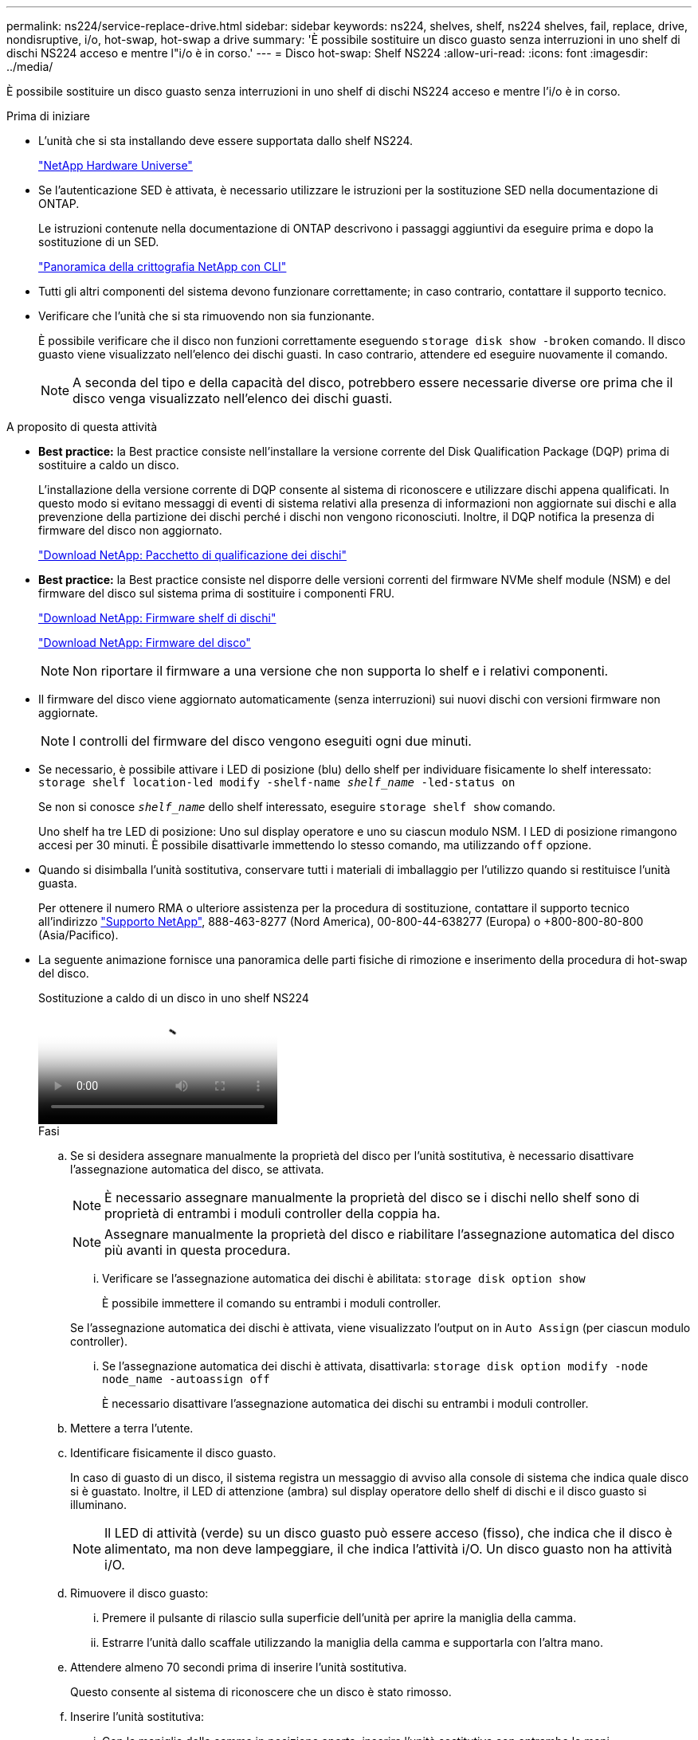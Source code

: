 ---
permalink: ns224/service-replace-drive.html 
sidebar: sidebar 
keywords: ns224, shelves, shelf, ns224 shelves, fail, replace, drive, nondisruptive, i/o, hot-swap, hot-swap a drive 
summary: 'È possibile sostituire un disco guasto senza interruzioni in uno shelf di dischi NS224 acceso e mentre l"i/o è in corso.' 
---
= Disco hot-swap: Shelf NS224
:allow-uri-read: 
:icons: font
:imagesdir: ../media/


[role="lead"]
È possibile sostituire un disco guasto senza interruzioni in uno shelf di dischi NS224 acceso e mentre l'i/o è in corso.

.Prima di iniziare
* L'unità che si sta installando deve essere supportata dallo shelf NS224.
+
https://hwu.netapp.com["NetApp Hardware Universe"^]

* Se l'autenticazione SED è attivata, è necessario utilizzare le istruzioni per la sostituzione SED nella documentazione di ONTAP.
+
Le istruzioni contenute nella documentazione di ONTAP descrivono i passaggi aggiuntivi da eseguire prima e dopo la sostituzione di un SED.

+
https://docs.netapp.com/us-en/ontap/encryption-at-rest/index.html["Panoramica della crittografia NetApp con CLI"^]

* Tutti gli altri componenti del sistema devono funzionare correttamente; in caso contrario, contattare il supporto tecnico.
* Verificare che l'unità che si sta rimuovendo non sia funzionante.
+
È possibile verificare che il disco non funzioni correttamente eseguendo `storage disk show -broken` comando. Il disco guasto viene visualizzato nell'elenco dei dischi guasti. In caso contrario, attendere ed eseguire nuovamente il comando.

+

NOTE: A seconda del tipo e della capacità del disco, potrebbero essere necessarie diverse ore prima che il disco venga visualizzato nell'elenco dei dischi guasti.



.A proposito di questa attività
* *Best practice:* la Best practice consiste nell'installare la versione corrente del Disk Qualification Package (DQP) prima di sostituire a caldo un disco.
+
L'installazione della versione corrente di DQP consente al sistema di riconoscere e utilizzare dischi appena qualificati. In questo modo si evitano messaggi di eventi di sistema relativi alla presenza di informazioni non aggiornate sui dischi e alla prevenzione della partizione dei dischi perché i dischi non vengono riconosciuti. Inoltre, il DQP notifica la presenza di firmware del disco non aggiornato.

+
https://mysupport.netapp.com/site/downloads/firmware/disk-drive-firmware/download/DISKQUAL/ALL/qual_devices.zip["Download NetApp: Pacchetto di qualificazione dei dischi"^]

* *Best practice:* la Best practice consiste nel disporre delle versioni correnti del firmware NVMe shelf module (NSM) e del firmware del disco sul sistema prima di sostituire i componenti FRU.
+
https://mysupport.netapp.com/site/downloads/firmware/disk-shelf-firmware["Download NetApp: Firmware shelf di dischi"^]

+
https://mysupport.netapp.com/site/downloads/firmware/disk-drive-firmware["Download NetApp: Firmware del disco"^]

+
[NOTE]
====
Non riportare il firmware a una versione che non supporta lo shelf e i relativi componenti.

====
* Il firmware del disco viene aggiornato automaticamente (senza interruzioni) sui nuovi dischi con versioni firmware non aggiornate.
+

NOTE: I controlli del firmware del disco vengono eseguiti ogni due minuti.

* Se necessario, è possibile attivare i LED di posizione (blu) dello shelf per individuare fisicamente lo shelf interessato: `storage shelf location-led modify -shelf-name _shelf_name_ -led-status on`
+
Se non si conosce `_shelf_name_` dello shelf interessato, eseguire `storage shelf show` comando.

+
Uno shelf ha tre LED di posizione: Uno sul display operatore e uno su ciascun modulo NSM. I LED di posizione rimangono accesi per 30 minuti. È possibile disattivarle immettendo lo stesso comando, ma utilizzando `off` opzione.

* Quando si disimballa l'unità sostitutiva, conservare tutti i materiali di imballaggio per l'utilizzo quando si restituisce l'unità guasta.
+
Per ottenere il numero RMA o ulteriore assistenza per la procedura di sostituzione, contattare il supporto tecnico all'indirizzo https://mysupport.netapp.com/site/global/dashboard["Supporto NetApp"^], 888-463-8277 (Nord America), 00-800-44-638277 (Europa) o +800-800-80-800 (Asia/Pacifico).

* La seguente animazione fornisce una panoramica delle parti fisiche di rimozione e inserimento della procedura di hot-swap del disco.
+
.Sostituzione a caldo di un disco in uno shelf NS224
video::733011a7-e03a-41b0-8723-aa840133bf25[panopto]
+
.Fasi
.. Se si desidera assegnare manualmente la proprietà del disco per l'unità sostitutiva, è necessario disattivare l'assegnazione automatica del disco, se attivata.
+

NOTE: È necessario assegnare manualmente la proprietà del disco se i dischi nello shelf sono di proprietà di entrambi i moduli controller della coppia ha.

+

NOTE: Assegnare manualmente la proprietà del disco e riabilitare l'assegnazione automatica del disco più avanti in questa procedura.

+
... Verificare se l'assegnazione automatica dei dischi è abilitata: `storage disk option show`
+
È possibile immettere il comando su entrambi i moduli controller.

+
Se l'assegnazione automatica dei dischi è attivata, viene visualizzato l'output `on` in `Auto Assign` (per ciascun modulo controller).

... Se l'assegnazione automatica dei dischi è attivata, disattivarla: `storage disk option modify -node node_name -autoassign off`
+
È necessario disattivare l'assegnazione automatica dei dischi su entrambi i moduli controller.



.. Mettere a terra l'utente.
.. Identificare fisicamente il disco guasto.
+
In caso di guasto di un disco, il sistema registra un messaggio di avviso alla console di sistema che indica quale disco si è guastato. Inoltre, il LED di attenzione (ambra) sul display operatore dello shelf di dischi e il disco guasto si illuminano.

+

NOTE: Il LED di attività (verde) su un disco guasto può essere acceso (fisso), che indica che il disco è alimentato, ma non deve lampeggiare, il che indica l'attività i/O. Un disco guasto non ha attività i/O.

.. Rimuovere il disco guasto:
+
... Premere il pulsante di rilascio sulla superficie dell'unità per aprire la maniglia della camma.
... Estrarre l'unità dallo scaffale utilizzando la maniglia della camma e supportarla con l'altra mano.


.. Attendere almeno 70 secondi prima di inserire l'unità sostitutiva.
+
Questo consente al sistema di riconoscere che un disco è stato rimosso.

.. Inserire l'unità sostitutiva:
+
... Con la maniglia della camma in posizione aperta, inserire l'unità sostitutiva con entrambe le mani.
... Premere fino all'arresto del disco.
... Chiudere la maniglia della camma in modo che l'unità sia completamente inserita nel piano intermedio e la maniglia scatti in posizione.
+
Chiudere lentamente la maniglia della camma in modo che sia allineata correttamente con la superficie dell'unità.



.. Verificare che il LED di attività del disco (verde) sia acceso.
+
Quando il LED di attività del disco è acceso, significa che il disco è alimentato. Quando il LED di attività del disco lampeggia, significa che il disco è alimentato e che l'i/o è in corso. Se il firmware del disco viene aggiornato automaticamente, il LED lampeggia.

.. Se si sta sostituendo un'altra unità, ripetere i passi da 3 a 7.
.. Se l'assegnazione automatica del disco è stata disattivata nel passaggio 1, assegnare manualmente la proprietà del disco e, se necessario, riabilitare l'assegnazione automatica del disco:
+
... Visualizzare tutti i dischi non posseduti: `storage disk show -container-type unassigned`
+
È possibile immettere il comando su entrambi i moduli controller.

... Assegnare ciascun disco: `storage disk assign -disk disk_name -owner owner_name`
+
È possibile immettere il comando su entrambi i moduli controller.

+
È possibile utilizzare il carattere jolly per assegnare più di un disco alla volta.

... Se necessario, riabilitare l'assegnazione automatica del disco: `storage disk option modify -node node_name -autoassign on`
+
È necessario riabilitare l'assegnazione automatica dei dischi su entrambi i moduli controller.






